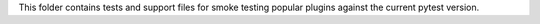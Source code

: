 This folder contains tests and support files for smoke testing popular plugins against the current pytest version.
